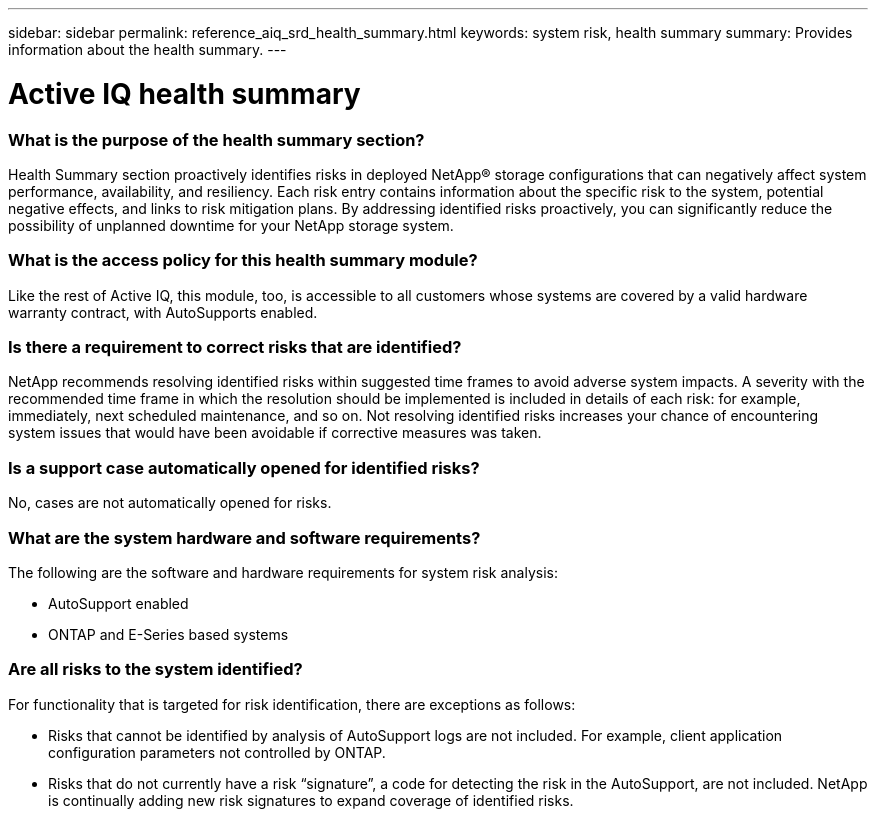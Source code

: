 ---
sidebar: sidebar
permalink: reference_aiq_srd_health_summary.html
keywords: system risk, health summary
summary: Provides information about the health summary.
---

= Active IQ health summary
:hardbreaks:
:nofooter:
:icons: font
:linkattrs:
:imagesdir: ./media/systemriskdetails

=== What is the purpose of the health summary section?

Health Summary section proactively identifies risks in deployed NetApp® storage configurations that can negatively affect system performance, availability, and resiliency. Each risk entry contains information about the specific risk to the system, potential negative effects, and links to risk mitigation plans. By addressing identified risks proactively, you can significantly reduce the possibility of unplanned downtime for your NetApp storage system.

=== What is the access policy for this health summary module?

Like the rest of Active IQ, this module, too, is accessible to all customers whose systems are covered by a valid hardware warranty contract, with AutoSupports enabled.

=== Is there a requirement to correct risks that are identified?

NetApp recommends resolving identified risks within suggested time frames to avoid adverse system impacts. A severity with the recommended time frame in which the resolution should be implemented is included in details of each risk: for example, immediately, next scheduled maintenance, and so on. Not resolving identified risks increases your chance of encountering system issues that would have been avoidable if corrective measures was taken.

=== Is a support case automatically opened for identified risks?

No, cases are not automatically opened for risks.

=== What are the system hardware and software requirements?

The following are the software and hardware requirements for system risk analysis:

* AutoSupport enabled
* ONTAP and E-Series based systems

=== Are all risks to the system identified?

For functionality that is targeted for risk identification, there are exceptions as follows:

* Risks that cannot be identified by analysis of AutoSupport logs are not included. For example, client application configuration parameters not controlled by ONTAP.
* Risks that do not currently have a risk “signature”, a code for detecting the risk in the AutoSupport, are not included. NetApp is continually adding new risk signatures to expand coverage of identified risks.
